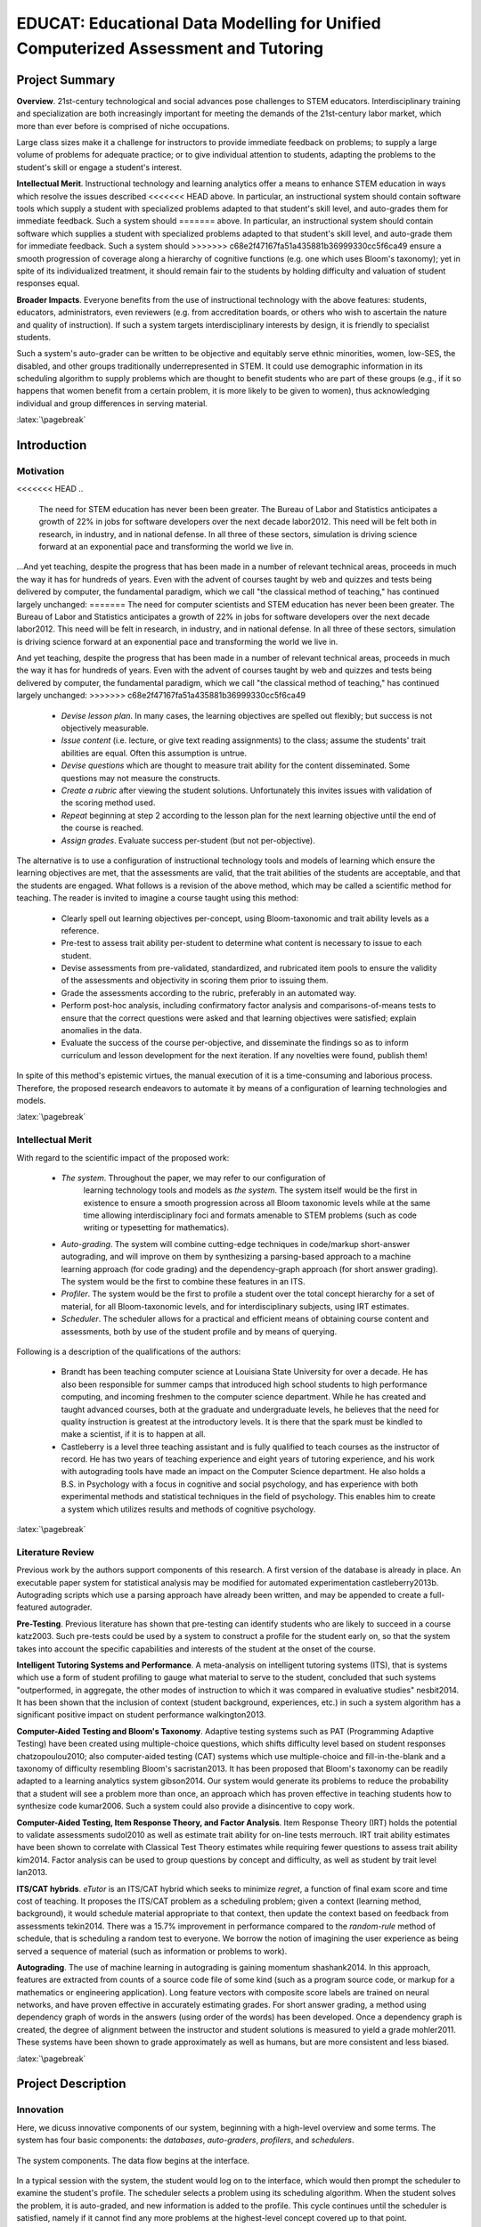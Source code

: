 .. role:: cite

.. raw:: latex

   \providecommand*\DUrolecite[1]{\cite{#1}}

.. role:: latex(raw)
   :format: latex

...................................................................................
EDUCAT: Educational Data Modelling for Unified Computerized Assessment and Tutoring
...................................................................................

.. raw:: latex

 \setlength{\parindent}{0pt}
 \setlength{\parskip}{8pt}
 \thispagestyle{empty}
 \tableofcontents
 \pagebreak


===============
Project Summary
===============

**Overview**.  21st-century technological and social advances pose challenges
to STEM educators.  Interdisciplinary training and specialization are both
increasingly important for meeting the demands of the 21st-century labor
market, which more than ever before is comprised of niche occupations.

Large class sizes make it a challenge for instructors to provide immediate
feedback on problems; to supply a large volume of problems for adequate
practice; or to give individual attention to students, adapting the problems to
the student's skill or engage a student's interest.

..  TODO: citations of some statements above

**Intellectual Merit**.  Instructional technology and learning analytics offer a
means to enhance STEM education in ways which resolve the issues described
<<<<<<< HEAD
above.  In particular, an instructional system should contain software tools
which supply a student with specialized problems adapted to that student's
skill level, and auto-grades them for immediate feedback.  Such a system should
=======
above.  In particular, an instructional system should contain software which
supplies a student with specialized problems adapted to that student's skill
level, and auto-grade them for immediate feedback.  Such a system should
>>>>>>> c68e2f47167fa51a435881b36999330cc5f6ca49
ensure a smooth progression of coverage along a hierarchy of cognitive
functions (e.g. one which uses Bloom's taxonomy); yet in spite of its
individualized treatment, it should remain fair to the students by holding
difficulty and valuation of student responses equal.  

**Broader Impacts**.  Everyone benefits from the use of instructional
technology with the above features: students, educators, administrators, even
reviewers (e.g. from accreditation boards, or others who wish to ascertain the
nature and quality of instruction).  If such a system targets interdisciplinary
interests by design, it is friendly to specialist students.  

Such a system's auto-grader can be written to be objective and equitably serve
ethnic minorities, women, low-SES, the disabled, and other groups traditionally
underrepresented in STEM.  It could use demographic information in its
scheduling algorithm to supply problems which are thought to benefit students
who are part of these groups (e.g., if it so happens that women benefit from a
certain problem, it is more likely to be given to women), thus acknowledging
individual and group differences in serving material. 

.. TODO: citation

:latex:`\pagebreak`

============
Introduction
============

::::::::::
Motivation
::::::::::

<<<<<<< HEAD
..
  The need for STEM education has never been been greater.  The Bureau of Labor
  and Statistics anticipates a growth of 22% in jobs for software developers over
  the next decade :cite:`labor2012`. This need will be felt both in research, in
  industry, and in national defense. In all three of these sectors, simulation is
  driving science forward at an exponential pace and transforming the world we
  live in.

...And yet teaching, despite the progress that has been made in a number of
relevant technical areas, proceeds in much the way it has for hundreds of
years. Even with the advent of courses taught by web and quizzes and tests
being delivered by computer, the fundamental paradigm, which we call "the
classical method of teaching," has continued largely unchanged:
=======
The need for computer scientists and STEM education has never been been greater.
The Bureau of Labor and Statistics anticipates a growth of 22% in jobs for software
developers over the next decade :cite:`labor2012`. This need will be felt 
in research, in industry, and in national defense. In all three of these sectors,
simulation is driving science forward at an exponential pace and transforming
the world we live in.

And yet teaching, despite the progress that has been made in a number of relevant
technical areas, proceeds in much the way it has for hundreds of years. Even
with the advent of courses taught by web and quizzes and tests being delivered by
computer, the fundamental paradigm, which we call "the classical method of teaching,"
has continued largely unchanged:
>>>>>>> c68e2f47167fa51a435881b36999330cc5f6ca49

  + *Devise lesson plan*. In many cases, the learning objectives are
    spelled out flexibly; but success is not objectively measurable.
  
  + *Issue content* (i.e. lecture, or give text reading assignments) to the
    class; assume the students' trait abilities are equal. Often this
    assumption is untrue.
  
  + *Devise questions* which are thought to measure trait ability for the
    content disseminated. Some questions may not measure the constructs.
  
  + *Create a rubric* after viewing the student solutions. Unfortunately
    this invites issues with validation of the scoring method used.
  
  + *Repeat* beginning at step 2 according to the lesson plan for the next learning
    objective until the end of the course is reached.

  + *Assign grades*. Evaluate success per-student (but not per-objective).
  
The alternative is to use a configuration of instructional technology tools and
models of learning which ensure the learning objectives are met, that the
assessments are valid, that the trait abilities of the students are acceptable,
and that the students are engaged.  What follows is a revision of the above
method, which may be called a scientific method for teaching.  The reader
is invited to imagine a course taught using this method:

  + Clearly spell out learning objectives per-concept, using Bloom-taxonomic
    and trait ability levels as a reference.  

  + Pre-test to assess trait ability per-student to determine what content is
    necessary to issue to each student.  

  + Devise assessments from pre-validated, standardized, and rubricated item
    pools to ensure the validity of the assessments and objectivity in scoring
    them prior to issuing them.

  + Grade the assessments according to the rubric, preferably in an automated
    way.

  + Perform post-hoc analysis, including confirmatory factor analysis and
    comparisons-of-means tests to ensure that the correct questions were asked and
    that learning objectives were satisfied; explain anomalies in the data.  

  + Evaluate the success of the course per-objective, and disseminate the
    findings so as to inform curriculum and lesson development for the next
    iteration.  If any novelties were found, publish them!

In spite of this method's epistemic virtues, the manual execution of it is a
time-consuming and laborious process.  Therefore, the proposed research
endeavors to automate it by means of a configuration of learning technologies
and models.

:latex:`\pagebreak`

::::::::::::::::::
Intellectual Merit
::::::::::::::::::

With regard to the scientific impact of the proposed work:

 + *The system*. Throughout the paper, we may refer to our configuration of
    learning technology tools and models as *the system*. The system itself would
    be the first in existence to ensure a smooth progression across all Bloom
    taxonomic levels while at the same time allowing interdisciplinary foci and
    formats amenable to STEM problems (such as code writing or typesetting for
    mathematics).

 + *Auto-grading*. The system will combine cutting-edge techniques in
   code/markup short-answer autograding, and will improve on them by synthesizing
   a parsing-based approach to a machine learning approach (for code grading) and
   the dependency-graph approach (for short answer grading). The system would be
   the first to combine these features in an ITS.

 + *Profiler*. The system would be the first to profile a student over the
   total concept hierarchy for a set of material, for all Bloom-taxonomic levels,
   and for interdisciplinary subjects, using IRT estimates.

 + *Scheduler*. The scheduler allows for a practical and efficient means of
   obtaining course content and assessments, both by use of the student 
   profile and by means of querying. 

Following is a description of the qualifications of the authors:

  + Brandt has been teaching computer science at Louisiana State University for
    over a decade. He has also been responsible for summer camps that introduced
    high school students to high performance computing, and incoming freshmen to
    the computer science department. While he has created and taught advanced
    courses, both at the graduate and undergraduate levels, he believes that the
    need for quality instruction is greatest at the introductory levels. It is
    there that the spark must be kindled to make a scientist, if it is to happen at
    all.

  + Castleberry is a level three teaching assistant and is fully qualified to teach
    courses as the instructor of record. He has two years of teaching experience
    and eight years of tutoring experience, and his work with autograding tools
    have made an impact on the Computer Science department.  He also holds a B.S.
    in Psychology with a focus in cognitive and social psychology, and has
    experience with both experimental methods and statistical techniques in the
    field of psychology. This enables him to create a system which utilizes results
    and methods of cognitive psychology.

:latex:`\pagebreak`

:::::::::::::::::
Literature Review
:::::::::::::::::

Previous work by the authors support components of this research. A first
version of the database is already in place. An executable paper system for
statistical analysis may be modified for automated experimentation
:cite:`castleberry2013b`.  Autograding scripts which use a parsing approach
have already been written, and may be appended to create a full-featured
autograder. 

**Pre-Testing**. Previous literature has shown that pre-testing can identify
students who are likely to succeed in a course :cite:`katz2003`. Such pre-tests
could be used by a system to construct a profile for the student early on, so
that the system takes into account the specific capabilities and interests of
the student at the onset of the course.

**Intelligent Tutoring Systems and Performance**.  A meta-analysis on
intelligent tutoring systems (ITS), that is systems which use a form of student
profiling to gauge what material to serve to the student, concluded that such
systems "outperformed, in aggregate, the other modes of instruction to which it
was compared in evaluative studies" :cite:`nesbit2014`. It has been shown that
the inclusion of context (student background, experiences, etc.) in such a
system algorithm has a significant positive impact on student performance
:cite:`walkington2013`. 

..
  A study has investigated community perceptions about stable and unstable
  factors of students which predict success at learning how to code
  :cite:`vivian2014`.  Of the important unstable attributes for successful
  programming, the most frequently mentioned was confidence; of the stable
  attributes, the most frequently mentioned were motivation and interest,
  patience, and language ability.  An automated system which adjusts to the
  student's learning rate is expected to improve confidence by scheduling
  problems which are solveable; and may target the student's specific academic
  interests.

**Computer-Aided Testing and Bloom's Taxonomy**. Adaptive testing systems such
as PAT (Programming Adaptive Testing) have been created using multiple-choice
questions, which shifts difficulty level based on student responses
:cite:`chatzopoulou2010`; also computer-aided testing (CAT) systems which use
multiple-choice and fill-in-the-blank and a taxonomy of difficulty resembling
Bloom's :cite:`sacristan2013`.  It has been proposed that Bloom's taxonomy can
be readily adapted to a learning analytics system :cite:`gibson2014`.  Our
system would generate its problems to reduce the probability that a student
will see a problem more than once, an approach which has proven effective in
teaching students how to synthesize code :cite:`kumar2006`. Such a system could
also provide a disincentive to copy work. 

**Computer-Aided Testing, Item Response Theory, and Factor Analysis**. Item
Response Theory (IRT) holds the potential to validate assessments
:cite:`sudol2010` as well as estimate trait ability for on-line tests
:cite:`merrouch`. IRT trait ability estimates have been shown to correlate with
Classical Test Theory estimates while requiring fewer questions to assess trait
ability :cite:`kim2014`.  Factor analysis can be used to group questions by
concept and difficulty, as well as student by trait level :cite:`lan2013`.  

**ITS/CAT hybrids**.  *eTutor* is an ITS/CAT hybrid which seeks to minimize
*regret*, a function of final exam score and time cost of teaching.  It
proposes the ITS/CAT problem as a scheduling problem; given a context (learning
method, background), it would schedule material appropriate to that context,
then update the context based on feedback from assessments :cite:`tekin2014`.
There was a 15.7\% improvement in performance compared to the *random-rule*
method of schedule, that is scheduling a random test to everyone.  We borrow
the notion of imagining the user experience as being served a sequence of
material (such as information or problems to work).

**Autograding**.  The use of machine learning in autograding is gaining
momentum :cite:`shashank2014`. In this approach, features are extracted from
counts of a source code file of some kind (such as a program source code, or
markup for a mathematics or engineering application). Long feature vectors with
composite score labels are trained on neural networks, and have proven
effective in accurately estimating grades.  For short answer grading, a method
using dependency graph of words in the answers (using order of the words) has
been developed. Once a dependency graph is created, the degree of alignment
between the instructor and student solutions is measured to yield a grade
:cite:`mohler2011`. These systems have been shown to grade approximately as
well as humans, but are more consistent and less biased.

:latex:`\pagebreak`

===================
Project Description
===================

::::::::::
Innovation
::::::::::

Here, we dicuss innovative components of our system, beginning with a
high-level overview and some terms. The system has four basic components: the
*databases*, *auto-graders*, *profilers*, and *schedulers*.

.. figure:: fig/system.eps
   :height: 150px
   :width:  150px
   :align:  center

   The system components. The data flow begins at the interface.

In a typical session with the system, the student would log on to the
interface, which would then prompt the scheduler to examine the student's
profile. The scheduler selects a problem using its scheduling algorithm. When
the student solves the problem, it is auto-graded, and new information is added
to the profile. This cycle continues until the scheduler is satisfied, namely
if it cannot find any more problems at the highest-level concept covered up to
that point.

The databases consist of two types of content. The first type is *information*,
and the second is *assessment*.  An *information item* is any atomic unit of
information which may comprise a lecture or reading assignment. It could take
the form of a text block, diagram, hyperlink, or code/markup.  If it is a text block,
it is self-contained, such that it would make an apt paragraph or lecture
slide.  If it is a code, it is compilable and runnable. When grouped,
information items form a *lesson*.

An *assessment item* is any atomic unit of assessment which may comprise a
homework, quiz, or test. An assessment item could be of a number of formats:
multiple-choice question, short answer question, freewriting, or code/markup
writing.  Many types of questions may be rendered as short answer; for example,
fill-in-the-blank, crossword puzzles, or code/markup completion problems.
Likewise, many types of non-coding problems may be rendered as coding, for
example mathematics problems (where the answer must be entered in an
unambiguous language).  When grouped, assessment items form an *assessment*.

Items may be presented in any order and at any time.  Let  :math:`a_i`
represent the index and :math:`t_i` the time of the :math:`i^{th}` item.  Then
a scheduled item could be represented as a 2-tuple: :math:`\langle a_i, t_i
\rangle`. The total ordering of all items and all their times, that is 

.. math::
  { 
  \langle a_1, t_1 \rangle, \ldots
  \langle a_i, t_i \rangle, \ldots
  \langle a_n, t_n \rangle
  }

is called the *schedule*. We assume that there is an optimal schedule of the
items; that is, the one that maximizes performance on assessment items in the
set. 

A *profile* of the student is a data structure containing the student's *trait
abilities*.  Our system uses IRT (item response theory) to measure trait
ability given a student's responses. For each question a student answers, the
lattice is updated with a new estimation of trait abilities.

What follows is a further explanation of the system components.

:latex:`\pagebreak`

---------
Databases
---------

  + *Bloom level*.  This can be Knowledge, Comprehension, Application, Analysis,
    Evaluation, or Synthesis.  The Bloom level is decided when making the question
    (there is no automated means of obtaining it, but to some extent it is
    dependent on the format of the problem). Associating Bloom level with a 
    problem supports the scheduling of a smooth progression of problems.
  
  + *Domain/subdomain*. This can be biology, chemistry, physics, mathematics,
    psychology, computer science, geography, art, music, etc. The domain is the
    primary field of study, and the subdomain is specified if the item is in
    some way related to another field.  For example, a computer program which
    transcribes RNA to DNA would lie in the domain of computer science and the
    subdomain of biology. Associating domain/subdomain allows the scheduler
    to target student interests.
    
  + *Difficulty*.  That is, problem difficulty measured on a scale from -3 (very
    easy) to 3 (very difficult), with 0 being equal to the student's trait
    ability.

  + *Concept*.  This is the particular concept being tested.  For example,
    Quadrating Equations, Boolean Logic, Ionic Reactions, RNA Transcription, etc.

In addition, assessment items have:

  + *Format*.  This is the format of the problem; it can be True/False, Multiple
    Choice, Short Answer, Freewriting, or Code Writing. 

  + *Solution*. This is the minimum required information for the auto-grader to
    grade the student's response to an assessment item.

The databases will also have profile information for each student. The student
profile takes the form of a 3-dimensional *lattice* which will be described
in the section on profiling.

..
 .. figure:: fig/data.eps
    :scale: 50%
    :align: center
    Database records. The similarly-tagged assessment and information items
    allow for automatic dependency calculation.

.. figure:: fig/lrotate.eps
   :scale:  70 %
   :align:  center

   An example problem. The upper-land-hand corner is tagged with details
   of the problem.

:latex:`\pagebreak`

------------
Auto-graders
------------

*Code autograding*. Rendering certain types of problems (such as within
mathematics, physics, chemistry or engineering) as a kind of *coding problem*, 
such as that seen in computer science courses, allows the system to leverage
the auto-grading technology used to grade source code. 

A system which uses parsing has been created to grade simple programs. Parsing
expressions for output, source code, or error messages are placed in a parsing
expression grammar file. Rubrics are placed in a corresponding grading scheme
(scheme) file. If the expression is successfully parsed, points are awarded (or
deducted, if negative). Expressions may be arbitrarily complex.  It is up to
the user to write parsing expressions for the autograder.

.. figure:: fig/log.eps
   :height:  80px
   :width:  250px
   :align:  center

   Log output from an example LSU Autograde execution.

.. NOTE: this is specific to computer science.
  An AST may be readily obtained from various existing projects, e.g. the Rose
  compiler for C++ :cite:`quinlan2000rose`, the Eclipse JDT parser
  :cite:`eclipse-jdt`, etc.  

We propose to follow the work done by :cite:`shashank2014` and augment this
system to autograde programs applying machine learning :cite:`shashank2014` to
abstract syntax trees (AST).  In this approach, feature vectors are created
from ASTs and program output.  They consist of counts of language constructs in
the program. Long feature vectors with composite score labels will be trained
on neural networks; then once sufficiently trained, the networks will be used
to auto-grade future student codes. The existing parsing auto-grader may be
used to validate the result of the machine-learning approach for tightly
constrained problems.


*Short answer autograding*. The parsing autograder can grade short answers as
well, provided expressions may be written to parse the answer. However, not all
correct short answers that a student provides are conceivable at the time of
writing an autograde rubric.  Thus we propose to extend the autograder to
handle short answers in a more dynamic fashion.

.. figure:: fig/stanford.eps
   :width:  200px
   :height: 100px
   :align: center

   A dependency graph of the sentence "Lists of integers and characters were
   rotated by one element clockwise." 

One method of grading short answer questions is to create a dependency graph of
words in the answers (using order of the words), then measure the degree of
alignment of the student and instructor graph :cite:`mohler2011`.  Dependency
graphs are created using the Stanford Dependency Parser, and node-to-node
matching is done using the Hungarian algorithm.  A score for graph-to-graph
alignment is then computed to yield a similarity measure.  Pearson's r for
manual vs. autograde for the best algorithm was .518, a moderate correlation.
The validity of such a method hinges on the allowed length of the response and
the quality of the training sets.  Thus we propose to replicate this method,
but experiment with constraints on the response length until the algorithm
converges to an acceptable Pearson's r.

.. TODO: Here too we must say something about the success already achieved in
   this area, as people may be skeptical that any useful grading can be done
   using this technique.

:latex:`\pagebreak`

---------
Scheduler
---------

The scheduler resolves dependencies among assessment items via a topological
sort, so that those items which need to be solved first will be seen by the
student first.  Dependency information can automatically calculated from item
information. Concepts have an ordering, as do Bloom levels; and
higher-difficulty items depend on lower-difficulty ones.  Dependencies may also
be added manually.

.. figure:: fig/items.eps
   :align:  center
   :scale:  60%

   Dependency graph for three interrelated items.

The scheduler uses profile information to schedule problems which are suitable
for the student to solve. It is assumed that in the student's lattice, there is
a cell which represents the highest level that the student functions at for
that concept. We want the student to function at the highest level possible
(difficult Synthesis problems). Thus dependency lists may be generated for the
target cell and the student's current cell.  The solved problems may be
subtracted from the target cell list to produce a list of all problems which
the student needs to solve in order to arrive at that level. The scheduler will
schedule these problems.

.. figure:: fig/deps.eps
   :align: center
   :scale: 65%

   A dependency graph of items. A depends on B and C. However, B and its
   dependencies have been solved, so only C and its subtree will be scheduled.

If the item dependencies are specified correctly and the item content is
self-contained, a topological sort on the items may produce a free-flowing
text. For example, if one restricts the domain to Chemistry, and includes items
and problems of the Biology subdomain, one can create a text to teach
chemistry concepts from a course specifically to students of biology. 

With a large enough item database, a course could potentially be derived from a
query. Such a query would resemble course objectives outlined in a syllabus.
Since all content and assessment items are tagged with concepts and Bloom
taxonomic levels, any such set of derived material would be easily reviewable
by administration or accreditation boards; provided the tags are correct, it is
provable that the course content reflects the objectives in the "syllabus".

:latex:`\pagebreak`

:::::::::::::::::::::::
Advancing Understanding
:::::::::::::::::::::::

---------
Profiling
---------

The student can be profiled by examining performance per-concept, Bloom level,
and difficulty level.  For example, a student may have high performance with
respect to Comprehension of Quadratic Equations at Medium difficulty, but low
performance with respect to Application of Boolean Logic at Easy difficulty.
The percentage of credit awarded for each *concept* ``x`` *Bloom level* ``x``
*difficulty* can be calculated and loaded into a 3D matrix, a lattice-like
structure which we refer to as the student's performance lattice, or simply
*lattice*. We refer to each element of the lattice as a cell. As can be seen
later, the lattice supports experiments on assessments.

~~~~~~~~~~~~~~~~~~~~~
Item Response Theory.
~~~~~~~~~~~~~~~~~~~~~

As an alternative to percentage-based calculation, Item Response Theory (IRT)
is used to provide estimates of a student's ability level for each cell.  IRT
provides a superior estimate of what is referred to as trait ability--that is,
whatever ability corresponds to the cell (e.g. Medium-difficulty Comprehension
of For-Loops). Whereas classical test theory (CTT) looks at the student's score
relative to the class distribution, IRT takes into account several other
factors. These include the item discrimination, item difficulty, and
probability of guessing. Item discrimination tells how good of an indicator the
question is of trait ability (it is based on how many well-performing students
pass it).  Item difficulty is based on the percentage of students who
satisfactorily pass the question. The probability of guessing applies to
True/False (.5) and Multiple Choice (1/n) questions, and is set to 0 for
open-ended questions.  The logic behind IRT is that poorly discriminating
questions should not count as much for estimating a student's trait ability,
higher-difficulty questions should count more for it, and success on questions
which have a high probability of guessing do not necessarily provide an
accurate measure of trait ability.  Scoring 50% on a true/false test of
knowledge test does not necessarily indicate that a student knows 50% of the
material; likely less than 50% is known, since the probability of guessing is
50% :cite:`embretson2000`.

.. figure:: fig/irt-new.eps
   :scale: 50%
   :align: center

   The solid red line is the probability curve as a function of the difference
   between the student's trait ability and the difficulty of the item. Higher
   item discrimination causes the curve to sharpen at
   (:math:`theta`-:math:`beta`)=0. A non-zero probability of guessing the
   answer (as in the case of multiple choice) raises the lower asymptote to
   that probability.  In dotted blue line is the likelihood that a student's
   difference (:math:`\theta`-:math:`\beta`) would be a certain value given her
   response set.  To find the most likely difference, we look at the maximum on
   the curve (approximately 2.02 in this graph).

IRT may be summarized in a formula which gives the probability that the student
will correctly answer a question given the item discrimination :math:`\alpha`,
the difficulty :math:`\beta`, the probability of guessing :math:`\gamma`, and
the student's trait ability :math:`\theta`:

.. math::

   P(correct) = \gamma + (1 - \gamma) \frac{e^{\alpha(\theta-\beta)}}{1 + e^{\alpha(\theta-\beta)}}.

That is, if the student's trait ability is low relative to the difficulty, the
probability of answering correctly approaches the probability of guessing. If
the trait ability is high relative to the difficulty, the probability
approaches 1. If the item discrimination is high, the probability sharply
increases if the student's trait ability is just slightly higher than the
difficulty, and sharply decreases if just slightly lower.

Given this equation, it is possible to estimate the student's trait ability
given the item discriminations, difficulties, and probabilities of guessing all
for all the questions she has answered. We create a product of the probability
equations for her response set to generate a function which gives the
probability that she gave the response set she did given a certain trait
ability. We then find the maximum of this function, and the corresponding
x-value gives the most likely trait ability.

The utility of profiling the student's performance with respect to the Bloom
levels, concepts, and domains is in scheduling problems which cover all the
Bloom levels and concepts while allowing for flexibility within domains.  The
end-goal of any course is Synthesis using the highest-level concepts covered in
the course.  Once a student performs satisfactorily on a cell, the system need
not schedule any more problems for that cell; it may proceed to higher
concepts, Bloom levels, or difficulties.  To ensure synchronization with other
students in the course, thresholds may imposed for given times (e.g.  it may
require that halfway through the course, the student should have mastered
Medium-difficulty Synthesis of Differential Equations).

.. figure:: fig/lattice.eps
   :scale: 65%
   :align: center

   The lattice shows trait abilities of the student relative to each concept,
   Bloom level, and domain.  This lattice indicates that a physics context
   helps the student understand and apply knowledge of expressions.

:latex:`\pagebreak`

~~~~~~~~~~~~~~~~
Factor Analysis.
~~~~~~~~~~~~~~~~

It is likely that the student's response is more than a function of merely
Bloom level, concept, and domain. Therefore we propose to integrate a technique
known as factor analysis into the profiler.  Factor analysis is a technique
used to extract hidden, or latent, factors which may influence observed data.
For example, score may be a function of Bloom level, concept, and domain; but
it may also be due to that the problem has a strong verbal component, is worth
more points, targets previous experiences of the student, or is more engaging
for reasons not related to the existing data on the problem.  The student may
or may not know what it is about certain problems that enable her to solve
them.  In this case, an examination of the student's response data for all
problems will reveal commonalities among subsets of problems which are not able
to be explained by difficulty, Bloom level, concept, or domain.

.. TODO: Factor analysis is also what allows you to determine whether two
   questions really test different things. Correct? You could talk about that.

.. figure:: fig/factors.eps
   :scale: 65%
   :align: center

   The figure shows an example of observables (white circles) and hidden, or
   latent, factors which they depend upon (gray circles). Attendance, homework
   grades, or test scores may depend to varying extents on the number of hours
   of sleep the student has, the number of hours the student has studied, and
   the interest level of the student in the course. Factor analysis seeks to
   isolate the weights on (importance of) hidden factors given the observed
   data.

Factor analysis can then classify these problems as being more or less likely
to be solved by the student (for whatever reason). Since the factor loadings
are calculated to be independent of problem difficulty (i.e. not correlated to
difficulty), the scheduler may safely schedule those problems more likely to be
solved without compromising fairness to the student. With factor analysis, the
profiler can thus automatically account for the importance of other attributes
of problems without the instructor (or even student) necessarily knowing what
they are.

Although it is not necessary to do so for the system to schedule problems
optimally, it is possible for a course instructor to identify the factors which
have a bearing on composite score by examining the matrix of factor loadings.
The instructor must interpret the factor loadings, however; the correctness of
interpretation may depend on what is known about the user base.

Factor analysis can also be used to confirm whether or not questions on a test
do, in fact, measure the constructs which they are supposed to measure. For
example, if a question which actually measures Analysis of a concept is placed
with questions which measure Application ability, factor analysis could be used
to detect that the question is miscategorized.

:latex:`\pagebreak`

-----------
Experiments
-----------

The system will have an automated experiment component, which should be able to
support a handful of common experimental designs and their corresponding
statistical tests.  The purpose of all experimental designs is to test whether
or not manipulation of an independent variable (IV) or treatment causes a
change in a dependent variable (DV).  Most tests are equality-of-means tests;
that is, they compare the means of two groups (e.g. control and experimental,
or pre- and post-test) to tell if they statistically significantly differ.

This addition offers research potential in data-intensive educational
psychology.  Its assessment items are not limited to the course content; it
could also intersperse psychological measures.  If a researcher were interested
in finding whether or not e.g. gender stereotype threat played a role in
performance on math tests, she could schedule questions from a psychological
assessment to measure gender stereotype threat.  Having ready electronic access
to the student’s raw responses to math questions, the researcher could easily
perform the analysis to answer her research question. The ITS is also, of
course, amenable to studies which examine effects of constructs such as
stereotype threat during problem-solving.

The automated experiment component will support between-subjects and
within-subjects designs (with multiple levels), and have a simple interface to
enter hypotheses to be tested.  Such experiments may perform tests on the
properties of the content scheduled (to allow arbitrary manipulations to the
instructions), and the schedule (including timing).

For example, suppose that the experimenter wishes to test if the first problem
on an assessment has an effect on the mean performance on the remainder of the
assessment. The two problems in question have IDs 1 and 2. The experimenter may
enter something like this:

::

   S1: id=1 and concept=loops
   S2: id=2 and concept=loops
   H0: u(S1:concept=loops) = u(S2:concept=loops)

That is, the first schedule (S1) contains the problem with ID 1 and all other
problems on loops; the second schedule (S2) is the same but with a different
initial problem.  The null hypothesis tests if the mean performance (u) of all
loop problems (concept=loops) on S1 is equal to that of S2. The system will
automatically report this result after the data is collected.

Considerations about the experimental setup (random assignment, etc.) will be
handled by the system; thus the experimeter need only enter a minimum-length
description of the experiment. Given that everything is known about the
experimental setup, hypotheses and results, there exists the potential for
the automated experiment component to *generate a publication manuscript
for the result*.  To take the above for example:

::

  A within-subjects experiment was conducted on two schedules. The first
  schedule contained the problem with ID 1 and all problems with 'loops' as the
  concept.  The second schedule contained the problem with ID 2 and all
  problems with 'loops' as the concept.  The null hypothesis (H0) tested the
  equality of means u1 and u2, where u1 is the mean of all problems from S1
  whose concept is 'loops' (u1=60.2), and u2 is the mean of all problems from
  S2 whose concept is 'loops' (y2=72.5).  Student's t-test was used to test the
  equality of means with n=32. The test revealed that the means were
  statistically significantly different (p<.05).

Since all of the above information may be obtained, it is straightforward to
generate such a paragraph. By generating many such paragraphs, the system may
generate a template for a paper, where only the interpretation of the results
needs to be filled in.

:latex:`\pagebreak`

:::::::::::::
Promoting Use
:::::::::::::

---------
Interface
---------

The system will feature a simple and clean web interface which allows for the
student to type in responses and receive immediate feedback from the
auto-grader, except in the case of freewriting questions. The student logs in
through a secure login interface, then may proceed to view a lesson or take an
assessment.

As discussed earlier, the scheduler may be used to produce a full item
schedule. The interface would allow the course instructor (or student) to
produce mini-texts, slides, worksheets, quizzes, homeworks, or tests, available
in a variety of formats.  To produce these, the course instructor need only
type the items into the database and write a query to constrain the item
schedule to a particular concept, level, difficulty, domain, and so forth.

.. figure:: fig/ws.eps
   :align: center
   :scale: 60%

   A worksheet produced by a query. 

The interface will have the capability to serve textbooks and study guides
which are adapted to the student's interests. For study guides, the profiler
may select questions for which the student has low trait ability, and the
scheduler may produce a sorted list of information items corresponding to these
trait abilities. For textbooks, the profiler contains information about the
student's strong areas, and may serve information items which are aligned to
the student's academic domain interests.

Since assessment items are linked to information items via dependencies, the
student will easily be able to backtrack to information necessary to solve the
problem.  The format is envisioned to be similar to a wiki; explanations of
solutions may also contain linked to the prerequisite information items.  The
instructor may also query solutions to obtain solution manuals for assessment
items. 

:latex:`\pagebreak`

-------------
Adoption Plan
-------------

The system may broaden participation of under-represented groups by
establishing collaborations with students and faculty from institutions and
organizations serving women, minorities, and other groups under-represented in
the mathematical sciences.

.. figure:: fig/community.eps
   :align: center
   :scale: 20%

   A vision of the reach of the system through the south Louisiana education
   system.

Our adoption plan is based on an agreement with target user bases.  In this
agreement, we informally interview a target department of a major university to
ask what features of the system would be required to satisfy that department's
needs.  In exchange for implementing these features as modules of the system,
the department agrees to use the system for a set period of time, such as a
semester.  During this time, the system may collect data on student and
instructor satisfaction with the system, which may be used to improve it
incrementally.  

The adoption plan will begin by targetting local universities in Louisiana and
the southeastern United States, which are traditionally underrepresented in
STEM. 

Much of our adoption plan hinges on the features of the system which are
attractive to faculty and course instructors. Foremost is ease of use.
Secondary are configurability and modularity (ensuring the system is amenable
to the instructor's style), and the potential to derive generalized knowledge  
using the system.

:latex:`\pagebreak`

===================================
Broader Impact of the Proposed Work
===================================

.. NOTE: We want to talk about advances in learning, not saving time.

.. TODO: This section needs strengthening.

.. TODO: more on minorities.

Self-efficacy is a major factor in engagement with material and problem-solving
performance, according to community perceptions :cite:`vivian2014`. It has been
shown that self-efficacy in STEM disciplines differs between women and men
:cite:`boy2013`:cite:`gonzalez2012`, low-SES and high-SES groups
:cite:`gonzalez2012`, and minority and majority groups; also that groups with
relatively low self-efficacy benefit from a mentoring program to raise it
:cite:`macphee2013`.  In the case of women in particular, an examination of
long-term evidence suggests that initiatives have had little impact on the
gendered patterns of participation  :cite:`smith2011`. Many women finish a
terminal bachelor's degree due to self-efficacy related reasons
:cite:`boy2013`.  It is possible that use of an system which schedules so as to
adapt to the student at the onset of an introductory-level course may bolster
self-efficacy, thus improving participation and retention :cite:`jraidi2011`. 

The system may help disabled students. Those with physical disabilities who
reside in rural areas without transportation services may be able to use the
system remotely.  As one study by Hawley at al.  indicates, one of the problems
with transition from high school to higher education is "restricted access to
facilities in STEM environments": students with visual or speech impairments
often have barriers to participation in class which teachers do not know how to
accommodate; and some students with physical disabilities have lack of access
to reliable public transportation unless they live in the city
:cite:`hawley2013` :cite:`chapman2014`. A system can be used remotely by those
students with physical disabilities who could otherwise use computer
technology.  For those with mental disabilities, particularly those which
impair learning rate, the system may naturally adapt to their learning rate.

The auto-grading component advances education at the graduate level. Graduate
assistants grade undergraduate work.  Writing autograde templates is a less
time-consuming but more cognitively demanding task; hence when grading, the
graduate student may learn to think more generally about problem solutions in
the course of deriving parsing expressions for autograding, while the remainder
of her time may be freed for tutoring undergraduates. Thus in the capacity of a
teaching assistant, the graduate student may learn more about teaching
technologies while gaining more hands-on experience with tutoring.
Undergraduates in turn benefit from the increased availability of teaching
assistants.

Undergraduate students also benefit from the immediacy of auto-grading.  The
system may allow more feedback than would be possible otherwise.  Work may be
multiply auto-graded until the student converges to solution, if desired.
Since the system schedules different problems to each student at a rate adapted
to that student and potentially auto-grades until the student solves the
problem, it mitigates incentive to copy work, further ensuring that the
problem-solving process engages the student. 

The system may enhance infrastructure for research and education by
establishing collaborations with researchers in industry and government
laboratories, developing partnerships with international academic institutions
and organizations, and building networks of U.S. colleges and universities.
Item data may potentially be pooled to create collaborative efforts in STEM
course instruction; instructors may publish new content for the public and
be credited for their contributions.

The system may have benefits beyond the scope of undergraduate education. It
may broaden dissemination to enhance scientific and technological understanding
by presenting results of research and education projects in formats useful to
students, scientists and engineers, members of Congress, teachers, and the
general public. 

:latex:`\pagebreak`

================
References Cited
================

.. raw:: latex

   \bibliographystyle{plain}
   \bibliography{cyberlearning}

..
  =====================
  Biographical Sketches
  =====================
  
  ----------------
  Senior Personnel 
  ----------------
  
  ---------------
  Other Personnel 
  ---------------
  
  ===============================
  Budget and Budget Justification
  ===============================
  
  ==================
  Salaries and Wages
  ==================
  
  ===============
  Fringe Benefits 
  ===============
  
  =========
  Equipment  
  =========
  
  ==========================================
  Facilities, Equipment, and Other Resources
  ==========================================
  
  ===================================================
  Special Information and Supplementary Documentation
  ===================================================

:latex:`\pagebreak`

======================================
Postdoctoral Researcher Mentoring Plan  
======================================

A postdoctoral researcher will be funded for two years for this project. The
researcher will be guided through a postdoctoral mentoring plan, which will
include mentoring activities designed to improve the skillset and experience
necessary for professional and career advancement in academia.

The mentoring plan will include an individual development plan by the student
to be discussed with the PI and co-PIs of the project.  The plan will include a
list of long-term research objectives to be fulfilled through the course of
postdoctoral work, and the steps necessary to fill those objectives. An initial
meeting will be scheduled to review the plan.

In addition, the mentoring plan will include scheduled interactions with
mentors. These will take the form of regular meetings to discuss progress on
the project and career advancement topics for an academic position, such as:

  + the researcher's curriculum vitae
  + the application process for faculty positions
  + the search for funding for projects
  + effective mentorship of undergraduate students
  + scientific publication and presentation
  + professional networking

Here, the researcher will provide self-assessment according to
the fulfillment of objectives laid out in the development plan, and receive
feedback from mentors on the progress and direction of the work.

The postdoctoral researcher will review the Responsible Conduct of Research
training annually to encourage mindfulness of issues related to the integrity
of the research process, and be given opportunities to engage in open
discussion on responsible conduct.

The fulfillment of objectives in the development plan, as well as structured
discussions with the researcher on satisfaction with the mentoring program,
will provide an indication of success of the mentoring program. 

:latex:`\pagebreak`

====================
Data Management Plan  
====================

The Center for Computation and Technology (CCT) has two servers to support
data preservation and management: the file server for storing and publishing
data, and the database server for data-intensive applications.

The collected data consists of the following:

  + the student's raw response data, which will be stored as text strings
    (except codes, which will be stored as plain-text files) in a SQL database on
    CCT's database server
  
  + mouse cursor movement and idleness data, which will be stored on CCT's file
    server

Since the data involves human subjects, confidentiality and privacy will be
ensured by deleting any identifying information associated with the student's
raw response data.  To assign the participant extra credit as incentive, the
participant's name will be collected; however it will be removed from the
database server as soon as the credit is awarded. 

If the participant has agreed to have their data disclosed, the data will be
made available for the general public on the CCT's file server at a permanent
address after all identifying information is removed to minimize the risk of
the participant being uniquely identified.

Data products include the following:

  + derivative or pre-processed data, profile information

  + source codes for programs or scripts to analyze raw data

  + binary-encoded apparatus for performing classification and/or clustering
    tasks on data, such as neural networks

  + the results of statistical tests; also charts, diagrams, tables, graphs,
    etc., which describe the raw data or results obtained from the data

Also, in the interest of time-efficient documentation, hypotheses, experimental
designs, notes, drawings, and so forth will be collected in a laboratory
notebook by the graduate research assistant and postdoctoral researcher. These
will be dated in the margins, kept legible, and will be sufficiently
comprehensive so that the PI or co-PIs who read it could replicate the
procedures. The documents will be scanned into an electronic format at
conclusion of each phase of the study, and important notes may be typeset for
annual reports.

Results may be published in academic journals or in conference proceedings,
and presented at conferences or seminars.

